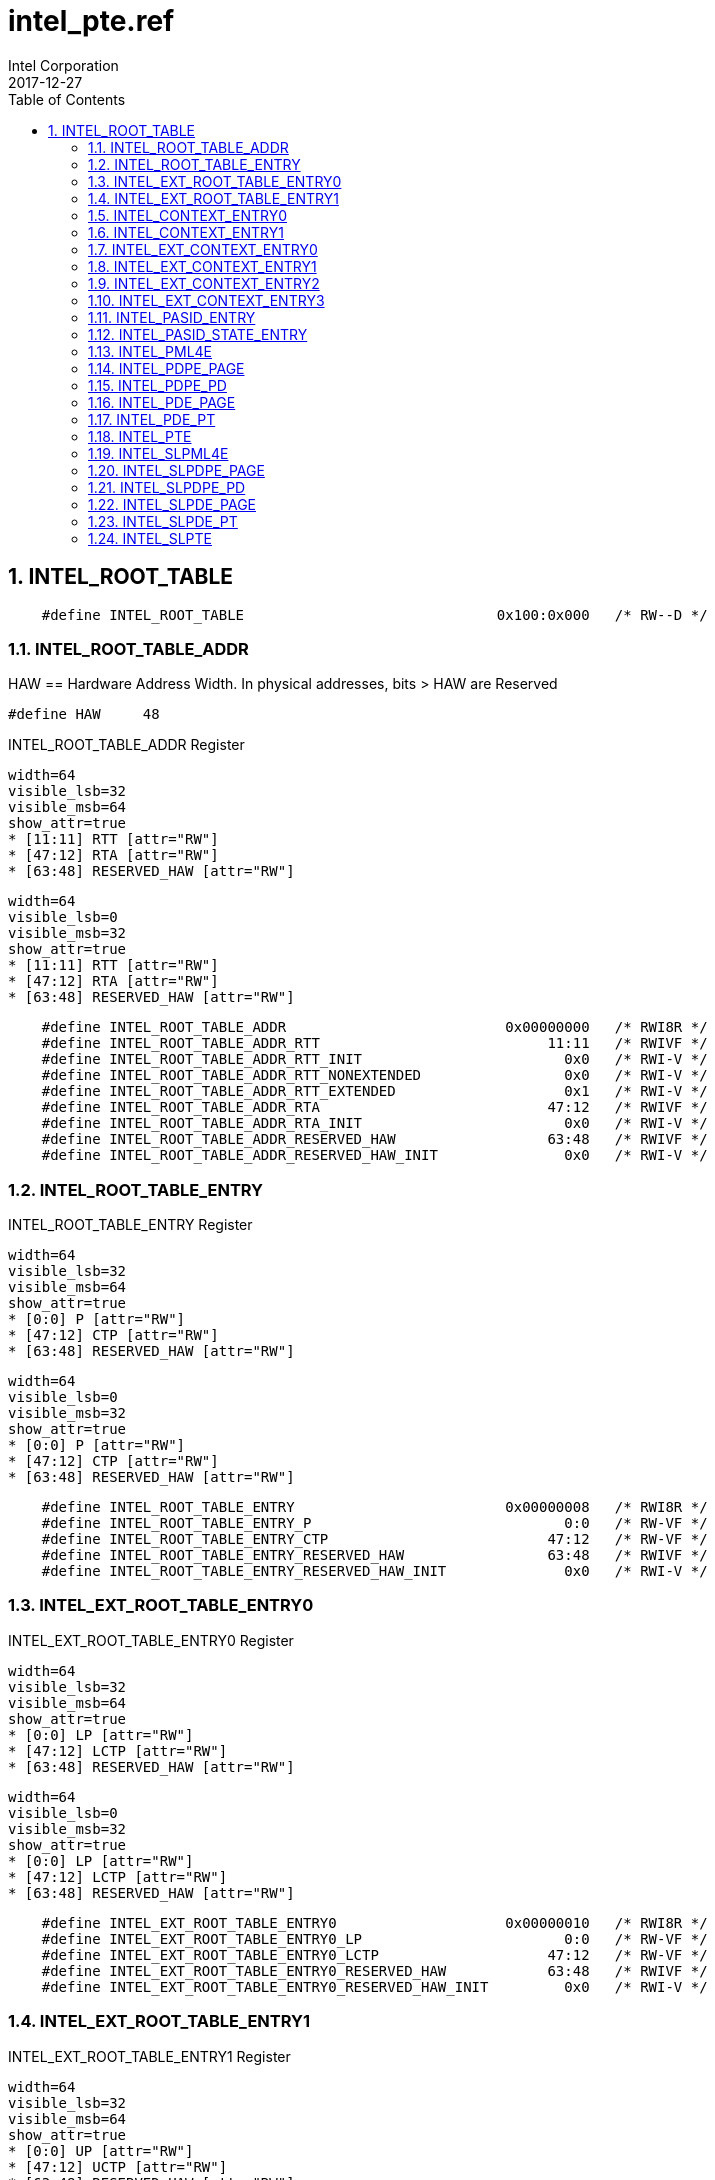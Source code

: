 = intel_pte.ref
Intel Corporation
2017-12-27
:numbered:
:sectnumlevels: 9
:toc:
:ref_file:
:dump_asciidoc: intel.adoc
:insert_ref_list!:

// asciidoc begin_chunk

== INTEL_ROOT_TABLE




[source,options="nowrap"]
    #define INTEL_ROOT_TABLE                              0x100:0x000   /* RW--D */

=== INTEL_ROOT_TABLE_ADDR




HAW == Hardware Address Width.  In physical addresses, bits > HAW are Reserved

    #define HAW     48




[[INTEL_ROOT_TABLE_ADDR]]
.INTEL_ROOT_TABLE_ADDR Register
[register]
----
width=64
visible_lsb=32
visible_msb=64
show_attr=true
* [11:11] RTT [attr="RW"]
* [47:12] RTA [attr="RW"]
* [63:48] RESERVED_HAW [attr="RW"]
----


[register]
----
width=64
visible_lsb=0
visible_msb=32
show_attr=true
* [11:11] RTT [attr="RW"]
* [47:12] RTA [attr="RW"]
* [63:48] RESERVED_HAW [attr="RW"]
----

[source,options="nowrap"]
    #define INTEL_ROOT_TABLE_ADDR                          0x00000000   /* RWI8R */
    #define INTEL_ROOT_TABLE_ADDR_RTT                           11:11   /* RWIVF */
    #define INTEL_ROOT_TABLE_ADDR_RTT_INIT                        0x0   /* RWI-V */
    #define INTEL_ROOT_TABLE_ADDR_RTT_NONEXTENDED                 0x0   /* RWI-V */
    #define INTEL_ROOT_TABLE_ADDR_RTT_EXTENDED                    0x1   /* RWI-V */
    #define INTEL_ROOT_TABLE_ADDR_RTA                           47:12   /* RWIVF */
    #define INTEL_ROOT_TABLE_ADDR_RTA_INIT                        0x0   /* RWI-V */
    #define INTEL_ROOT_TABLE_ADDR_RESERVED_HAW                  63:48   /* RWIVF */
    #define INTEL_ROOT_TABLE_ADDR_RESERVED_HAW_INIT               0x0   /* RWI-V */

=== INTEL_ROOT_TABLE_ENTRY






[[INTEL_ROOT_TABLE_ENTRY]]
.INTEL_ROOT_TABLE_ENTRY Register
[register]
----
width=64
visible_lsb=32
visible_msb=64
show_attr=true
* [0:0] P [attr="RW"]
* [47:12] CTP [attr="RW"]
* [63:48] RESERVED_HAW [attr="RW"]
----


[register]
----
width=64
visible_lsb=0
visible_msb=32
show_attr=true
* [0:0] P [attr="RW"]
* [47:12] CTP [attr="RW"]
* [63:48] RESERVED_HAW [attr="RW"]
----

[source,options="nowrap"]
    #define INTEL_ROOT_TABLE_ENTRY                         0x00000008   /* RWI8R */
    #define INTEL_ROOT_TABLE_ENTRY_P                              0:0   /* RW-VF */
    #define INTEL_ROOT_TABLE_ENTRY_CTP                          47:12   /* RW-VF */
    #define INTEL_ROOT_TABLE_ENTRY_RESERVED_HAW                 63:48   /* RWIVF */
    #define INTEL_ROOT_TABLE_ENTRY_RESERVED_HAW_INIT              0x0   /* RWI-V */

=== INTEL_EXT_ROOT_TABLE_ENTRY0





[[INTEL_EXT_ROOT_TABLE_ENTRY0]]
.INTEL_EXT_ROOT_TABLE_ENTRY0 Register
[register]
----
width=64
visible_lsb=32
visible_msb=64
show_attr=true
* [0:0] LP [attr="RW"]
* [47:12] LCTP [attr="RW"]
* [63:48] RESERVED_HAW [attr="RW"]
----


[register]
----
width=64
visible_lsb=0
visible_msb=32
show_attr=true
* [0:0] LP [attr="RW"]
* [47:12] LCTP [attr="RW"]
* [63:48] RESERVED_HAW [attr="RW"]
----

[source,options="nowrap"]
    #define INTEL_EXT_ROOT_TABLE_ENTRY0                    0x00000010   /* RWI8R */
    #define INTEL_EXT_ROOT_TABLE_ENTRY0_LP                        0:0   /* RW-VF */
    #define INTEL_EXT_ROOT_TABLE_ENTRY0_LCTP                    47:12   /* RW-VF */
    #define INTEL_EXT_ROOT_TABLE_ENTRY0_RESERVED_HAW            63:48   /* RWIVF */
    #define INTEL_EXT_ROOT_TABLE_ENTRY0_RESERVED_HAW_INIT         0x0   /* RWI-V */

=== INTEL_EXT_ROOT_TABLE_ENTRY1





[[INTEL_EXT_ROOT_TABLE_ENTRY1]]
.INTEL_EXT_ROOT_TABLE_ENTRY1 Register
[register]
----
width=64
visible_lsb=32
visible_msb=64
show_attr=true
* [0:0] UP [attr="RW"]
* [47:12] UCTP [attr="RW"]
* [63:48] RESERVED_HAW [attr="RW"]
----


[register]
----
width=64
visible_lsb=0
visible_msb=32
show_attr=true
* [0:0] UP [attr="RW"]
* [47:12] UCTP [attr="RW"]
* [63:48] RESERVED_HAW [attr="RW"]
----

[source,options="nowrap"]
    #define INTEL_EXT_ROOT_TABLE_ENTRY1                    0x00000018   /* RWI8R */
    #define INTEL_EXT_ROOT_TABLE_ENTRY1_UP                        0:0   /* RW-VF */
    #define INTEL_EXT_ROOT_TABLE_ENTRY1_UCTP                    47:12   /* RW-VF */
    #define INTEL_EXT_ROOT_TABLE_ENTRY1_RESERVED_HAW            63:48   /* RWIVF */
    #define INTEL_EXT_ROOT_TABLE_ENTRY1_RESERVED_HAW_INIT         0x0   /* RWI-V */

=== INTEL_CONTEXT_ENTRY0





[[INTEL_CONTEXT_ENTRY0]]
.INTEL_CONTEXT_ENTRY0 Register
[register]
----
width=64
visible_lsb=32
visible_msb=64
show_attr=true
* [0:0] P [attr="RW"]
* [1:1] FPD [attr="RW"]
* [3:2] T [attr="RW"]
* [47:12] LPTPTR [attr="RW"]
* [63:48] RESERVED_HAW [attr="RW"]
----


[register]
----
width=64
visible_lsb=0
visible_msb=32
show_attr=true
* [0:0] P [attr="RW"]
* [1:1] FPD [attr="RW"]
* [3:2] T [attr="RW"]
* [47:12] LPTPTR [attr="RW"]
* [63:48] RESERVED_HAW [attr="RW"]
----

[source,options="nowrap"]
    #define INTEL_CONTEXT_ENTRY0                           0x00000020   /* RWI8R */
    #define INTEL_CONTEXT_ENTRY0_P                                0:0   /* RW-VF */
    #define INTEL_CONTEXT_ENTRY0_FPD                              1:1   /* RW-VF */
    #define INTEL_CONTEXT_ENTRY0_T                                3:2   /* RW-VF */
    #define INTEL_CONTEXT_ENTRY0_LPTPTR                         47:12   /* RW-VF */
    #define INTEL_CONTEXT_ENTRY0_RESERVED_HAW                   63:48   /* RWIVF */
    #define INTEL_CONTEXT_ENTRY0_RESERVED_HAW_INIT                0x0   /* RWI-V */

=== INTEL_CONTEXT_ENTRY1





[[INTEL_CONTEXT_ENTRY1]]
.INTEL_CONTEXT_ENTRY1 Register
[register]
----
width=64
visible_lsb=32
visible_msb=64
show_attr=true
* [2:0] AW [attr="RW"]
* [6:3] IGN [attr="RW"]
* [23:8] DID [attr="RW"]
----


[register]
----
width=64
visible_lsb=0
visible_msb=32
show_attr=true
* [2:0] AW [attr="RW"]
* [6:3] IGN [attr="RW"]
* [23:8] DID [attr="RW"]
----

[source,options="nowrap"]
    #define INTEL_CONTEXT_ENTRY1                           0x00000028   /* RWI8R */
    #define INTEL_CONTEXT_ENTRY1_AW                               2:0   /* RW-VF */
    #define INTEL_CONTEXT_ENTRY1_IGN                              6:3   /* RW-VF */
    #define INTEL_CONTEXT_ENTRY1_DID                             23:8   /* RW-VF */

=== INTEL_EXT_CONTEXT_ENTRY0





[[INTEL_EXT_CONTEXT_ENTRY0]]
.INTEL_EXT_CONTEXT_ENTRY0 Register
[register]
----
width=64
visible_lsb=32
visible_msb=64
show_attr=true
* [0:0] P [attr="RW"]
* [1:1] FPD [attr="RW"]
* [4:2] T [attr="RW"]
* [7:5] EMT [attr="RW"]
* [8:8] DINVE [attr="RW"]
* [9:9] PRE [attr="RW"]
* [10:10] NESTE [attr="RW"]
* [11:11] PASIDE [attr="RW"]
* [47:12] SLPTPTR [attr="RW"]
* [63:48] RESERVED_HAW [attr="RW"]
----


[register]
----
width=64
visible_lsb=0
visible_msb=32
show_attr=true
* [0:0] P [attr="RW"]
* [1:1] FPD [attr="RW"]
* [4:2] T [attr="RW"]
* [7:5] EMT [attr="RW"]
* [8:8] DINVE [attr="RW"]
* [9:9] PRE [attr="RW"]
* [10:10] NESTE [attr="RW"]
* [11:11] PASIDE [attr="RW"]
* [47:12] SLPTPTR [attr="RW"]
* [63:48] RESERVED_HAW [attr="RW"]
----

[source,options="nowrap"]
    #define INTEL_EXT_CONTEXT_ENTRY0                       0x00000010   /* RWI8R */
    #define INTEL_EXT_CONTEXT_ENTRY0_P                            0:0   /* RW-VF */
    #define INTEL_EXT_CONTEXT_ENTRY0_FPD                          1:1   /* RW-VF */
    #define INTEL_EXT_CONTEXT_ENTRY0_T                            4:2   /* RW-VF */
    #define INTEL_EXT_CONTEXT_ENTRY0_EMT                          7:5   /* RW-VF */
    #define INTEL_EXT_CONTEXT_ENTRY0_DINVE                        8:8   /* RW-VF */
    #define INTEL_EXT_CONTEXT_ENTRY0_PRE                          9:9   /* RW-VF */
    #define INTEL_EXT_CONTEXT_ENTRY0_NESTE                      10:10   /* RW-VF */
    #define INTEL_EXT_CONTEXT_ENTRY0_PASIDE                     11:11   /* RW-VF */
    #define INTEL_EXT_CONTEXT_ENTRY0_SLPTPTR                    47:12   /* RW-VF */
    #define INTEL_EXT_CONTEXT_ENTRY0_RESERVED_HAW               63:48   /* RWIVF */
    #define INTEL_EXT_CONTEXT_ENTRY0_RESERVED_HAW_INIT            0x0   /* RWI-V */

=== INTEL_EXT_CONTEXT_ENTRY1





[[INTEL_EXT_CONTEXT_ENTRY1]]
.INTEL_EXT_CONTEXT_ENTRY1 Register
[register]
----
width=64
visible_lsb=32
visible_msb=64
show_attr=true
* [2:0] AW [attr="RW"]
* [3:3] PGE [attr="RW"]
* [4:4] NXE [attr="RW"]
* [5:5] WPE [attr="RW"]
* [6:6] CD [attr="RW"]
* [7:7] EMTE [attr="RW"]
* [23:8] DID [attr="RW"]
* [24:24] PSMEP [attr="RW"]
* [25:25] SRE [attr="RW"]
* [26:26] ERE [attr="RW"]
* [27:27] SLEE [attr="RW"]
* [34:32] PA0 [attr="RW"]
* [38:36] PA1 [attr="RW"]
* [42:40] PA2 [attr="RW"]
* [46:44] PA3 [attr="RW"]
* [50:48] PA4 [attr="RW"]
* [54:52] PA5 [attr="RW"]
* [58:56] PA6 [attr="RW"]
* [62:60] PA7 [attr="RW"]
----


[register]
----
width=64
visible_lsb=0
visible_msb=32
show_attr=true
* [2:0] AW [attr="RW"]
* [3:3] PGE [attr="RW"]
* [4:4] NXE [attr="RW"]
* [5:5] WPE [attr="RW"]
* [6:6] CD [attr="RW"]
* [7:7] EMTE [attr="RW"]
* [23:8] DID [attr="RW"]
* [24:24] PSMEP [attr="RW"]
* [25:25] SRE [attr="RW"]
* [26:26] ERE [attr="RW"]
* [27:27] SLEE [attr="RW"]
* [34:32] PA0 [attr="RW"]
* [38:36] PA1 [attr="RW"]
* [42:40] PA2 [attr="RW"]
* [46:44] PA3 [attr="RW"]
* [50:48] PA4 [attr="RW"]
* [54:52] PA5 [attr="RW"]
* [58:56] PA6 [attr="RW"]
* [62:60] PA7 [attr="RW"]
----

[source,options="nowrap"]
    #define INTEL_EXT_CONTEXT_ENTRY1                       0x00000018   /* RWI8R */
    #define INTEL_EXT_CONTEXT_ENTRY1_AW                           2:0   /* RW-VF */
    #define INTEL_EXT_CONTEXT_ENTRY1_PGE                          3:3   /* RW-VF */
    #define INTEL_EXT_CONTEXT_ENTRY1_NXE                          4:4   /* RW-VF */
    #define INTEL_EXT_CONTEXT_ENTRY1_WPE                          5:5   /* RW-VF */
    #define INTEL_EXT_CONTEXT_ENTRY1_CD                           6:6   /* RW-VF */
    #define INTEL_EXT_CONTEXT_ENTRY1_EMTE                         7:7   /* RW-VF */
    #define INTEL_EXT_CONTEXT_ENTRY1_DID                         23:8   /* RW-VF */
    #define INTEL_EXT_CONTEXT_ENTRY1_PSMEP                      24:24   /* RW-VF */
    #define INTEL_EXT_CONTEXT_ENTRY1_SRE                        25:25   /* RW-VF */
    #define INTEL_EXT_CONTEXT_ENTRY1_ERE                        26:26   /* RW-VF */
    #define INTEL_EXT_CONTEXT_ENTRY1_SLEE                       27:27   /* RW-VF */
    #define INTEL_EXT_CONTEXT_ENTRY1_PA0                        34:32   /* RW-VF */
    #define INTEL_EXT_CONTEXT_ENTRY1_PA1                        38:36   /* RW-VF */
    #define INTEL_EXT_CONTEXT_ENTRY1_PA2                        42:40   /* RW-VF */
    #define INTEL_EXT_CONTEXT_ENTRY1_PA3                        46:44   /* RW-VF */
    #define INTEL_EXT_CONTEXT_ENTRY1_PA4                        50:48   /* RW-VF */
    #define INTEL_EXT_CONTEXT_ENTRY1_PA5                        54:52   /* RW-VF */
    #define INTEL_EXT_CONTEXT_ENTRY1_PA6                        58:56   /* RW-VF */
    #define INTEL_EXT_CONTEXT_ENTRY1_PA7                        62:60   /* RW-VF */

=== INTEL_EXT_CONTEXT_ENTRY2





[[INTEL_EXT_CONTEXT_ENTRY2]]
.INTEL_EXT_CONTEXT_ENTRY2 Register
[register]
----
width=64
visible_lsb=32
visible_msb=64
show_attr=true
* [3:0] PTS [attr="RW"]
* [63:12] PASIDPTR [attr="RW"]
----


[register]
----
width=64
visible_lsb=0
visible_msb=32
show_attr=true
* [3:0] PTS [attr="RW"]
* [63:12] PASIDPTR [attr="RW"]
----

[source,options="nowrap"]
    #define INTEL_EXT_CONTEXT_ENTRY2                       0x00000020   /* RWI8R */
    #define INTEL_EXT_CONTEXT_ENTRY2_PTS                          3:0   /* RW-VF */
    #define INTEL_EXT_CONTEXT_ENTRY2_PASIDPTR                   63:12   /* RW-VF */

=== INTEL_EXT_CONTEXT_ENTRY3





[[INTEL_EXT_CONTEXT_ENTRY3]]
.INTEL_EXT_CONTEXT_ENTRY3 Register
[register]
----
width=64
visible_lsb=32
visible_msb=64
show_attr=true
* [63:12] PASIDSTPTR [attr="RW"]
----


[register]
----
width=64
visible_lsb=0
visible_msb=32
show_attr=true
* [63:12] PASIDSTPTR [attr="RW"]
----

[source,options="nowrap"]
    #define INTEL_EXT_CONTEXT_ENTRY3                       0x00000028   /* RWI8R */
    #define INTEL_EXT_CONTEXT_ENTRY3_PASIDSTPTR                 63:12   /* RW-VF */

=== INTEL_PASID_ENTRY





[[INTEL_PASID_ENTRY]]
.INTEL_PASID_ENTRY Register
[register]
----
width=64
visible_lsb=32
visible_msb=64
show_attr=true
* [0:0] P [attr="RW"]
* [4:4] PWT [attr="RW"]
* [5:5] PCD [attr="RW"]
* [10:10] EAFE [attr="RW"]
* [63:12] FLPTPTR [attr="RW"]
----


[register]
----
width=64
visible_lsb=0
visible_msb=32
show_attr=true
* [0:0] P [attr="RW"]
* [4:4] PWT [attr="RW"]
* [5:5] PCD [attr="RW"]
* [10:10] EAFE [attr="RW"]
* [63:12] FLPTPTR [attr="RW"]
----

[source,options="nowrap"]
    #define INTEL_PASID_ENTRY                              0x00000030   /* RWI8R */
    #define INTEL_PASID_ENTRY_P                                   0:0   /* RW-VF */
    #define INTEL_PASID_ENTRY_PWT                                 4:4   /* RW-VF */
    #define INTEL_PASID_ENTRY_PCD                                 5:5   /* RW-VF */
    #define INTEL_PASID_ENTRY_EAFE                              10:10   /* RW-VF */
    #define INTEL_PASID_ENTRY_FLPTPTR                           63:12   /* RW-VF */

=== INTEL_PASID_STATE_ENTRY





[[INTEL_PASID_STATE_ENTRY]]
.INTEL_PASID_STATE_ENTRY Register
[register]
----
width=64
visible_lsb=32
visible_msb=64
show_attr=true
* [47:32] AREFCNT [attr="RW"]
* [63:63] DINV [attr="RW"]
----


[register]
----
width=64
visible_lsb=0
visible_msb=32
show_attr=true
* [47:32] AREFCNT [attr="RW"]
* [63:63] DINV [attr="RW"]
----

[source,options="nowrap"]
    #define INTEL_PASID_STATE_ENTRY                         0x00000038  /* RWI8R */
    #define INTEL_PASID_STATE_ENTRY_AREFCNT                      47:32  /* RW-VF */
    #define INTEL_PASID_STATE_ENTRY_DINV                         63:63  /* RW-VF */

=== INTEL_PML4E





[[INTEL_PML4E]]
.INTEL_PML4E Register
[register]
----
width=64
visible_lsb=32
visible_msb=64
show_attr=true
* [0:0] MUST_BE_ONE [attr="RW"]
* [1:1] RW [attr="RW"]
* [2:2] US [attr="RW"]
* [3:3] PWT [attr="RW"]
* [4:4] PCD [attr="RW"]
* [5:5] A [attr="RW"]
* [6:6] IGNORED6 [attr="RW"]
* [9:8] IGNORED9_8 [attr="RW"]
* [10:10] EA [attr="RW"]
* [11:11] IGNORED11 [attr="RW"]
* [47:12] PDPPTR [attr="RW"]
* [51:48] RESERVED_HAW [attr="RW"]
* [62:52] IGNORED62_52 [attr="RW"]
* [63:63] XD [attr="RW"]
----


[register]
----
width=64
visible_lsb=0
visible_msb=32
show_attr=true
* [0:0] MUST_BE_ONE [attr="RW"]
* [1:1] RW [attr="RW"]
* [2:2] US [attr="RW"]
* [3:3] PWT [attr="RW"]
* [4:4] PCD [attr="RW"]
* [5:5] A [attr="RW"]
* [6:6] IGNORED6 [attr="RW"]
* [9:8] IGNORED9_8 [attr="RW"]
* [10:10] EA [attr="RW"]
* [11:11] IGNORED11 [attr="RW"]
* [47:12] PDPPTR [attr="RW"]
* [51:48] RESERVED_HAW [attr="RW"]
* [62:52] IGNORED62_52 [attr="RW"]
* [63:63] XD [attr="RW"]
----

[source,options="nowrap"]
    #define INTEL_PML4E                                     0x00000040  /* RWI8R */
    #define INTEL_PML4E_MUST_BE_ONE                                0:0  /* RWIVF */
    #define INTEL_PML4E_MUST_BE_ONE_INIT                           0x1  /* RWI-V */
    #define INTEL_PML4E_RW                                         1:1  /* RW-VF */
    #define INTEL_PML4E_US                                         2:2  /* RW-VF */
    #define INTEL_PML4E_PWT                                        3:3  /* RW-VF */
    #define INTEL_PML4E_PCD                                        4:4  /* RW-VF */
    #define INTEL_PML4E_A                                          5:5  /* RW-VF */
    #define INTEL_PML4E_IGNORED6                                   6:6  /* RW-VF */
    #define INTEL_PML4E_IGNORED9_8                                 9:8  /* RW-VF */
    #define INTEL_PML4E_EA                                       10:10  /* RW-VF */
    #define INTEL_PML4E_IGNORED11                                11:11  /* RW-VF */
    #define INTEL_PML4E_PDPPTR                                   47:12  /* RW-VF */
    #define INTEL_PML4E_RESERVED_HAW                             51:48  /* RWIVF */
    #define INTEL_PML4E_RESERVED_HAW_INIT                          0x0  /* RWI-V */
    #define INTEL_PML4E_IGNORED62_52                             62:52  /* RW-VF */
    #define INTEL_PML4E_XD                                       63:63  /* RW-VF */

=== INTEL_PDPE_PAGE





[[INTEL_PDPE_PAGE]]
.INTEL_PDPE_PAGE Register
[register]
----
width=64
visible_lsb=32
visible_msb=64
show_attr=true
* [0:0] MUST_BE_ONE [attr="RW"]
* [1:1] RW [attr="RW"]
* [2:2] US [attr="RW"]
* [3:3] PWT [attr="RW"]
* [4:4] PCD [attr="RW"]
* [5:5] A [attr="RW"]
* [6:6] D [attr="RW"]
* [7:7] MUST_BE_ONE [attr="RW"]
* [8:8] G [attr="RW"]
* [9:9] IGNORED9 [attr="RW"]
* [10:10] EA [attr="RW"]
* [11:11] IGNORED11 [attr="RW"]
* [12:12] PAT [attr="RW"]
* [47:30] FRAME_1G [attr="RW"]
* [51:48] RESERVED_HAW [attr="RW"]
* [62:52] IGNORED62_52 [attr="RW"]
* [63:63] XD [attr="RW"]
----


[register]
----
width=64
visible_lsb=0
visible_msb=32
show_attr=true
* [0:0] MUST_BE_ONE [attr="RW"]
* [1:1] RW [attr="RW"]
* [2:2] US [attr="RW"]
* [3:3] PWT [attr="RW"]
* [4:4] PCD [attr="RW"]
* [5:5] A [attr="RW"]
* [6:6] D [attr="RW"]
* [7:7] MUST_BE_ONE [attr="RW"]
* [8:8] G [attr="RW"]
* [9:9] IGNORED9 [attr="RW"]
* [10:10] EA [attr="RW"]
* [11:11] IGNORED11 [attr="RW"]
* [12:12] PAT [attr="RW"]
* [47:30] FRAME_1G [attr="RW"]
* [51:48] RESERVED_HAW [attr="RW"]
* [62:52] IGNORED62_52 [attr="RW"]
* [63:63] XD [attr="RW"]
----

[source,options="nowrap"]
    #define INTEL_PDPE_PAGE                                 0x00000048  /* RWI8R */
    #define INTEL_PDPE_PAGE_MUST_BE_ONE                            0:0  /* RWIVF */
    #define INTEL_PDPE_PAGE_MUST_BE_ONE_INIT                       0x1  /* RWI-V */
    #define INTEL_PDPE_PAGE_RW                                     1:1  /* RW-VF */
    #define INTEL_PDPE_PAGE_US                                     2:2  /* RW-VF */
    #define INTEL_PDPE_PAGE_PWT                                    3:3  /* RW-VF */
    #define INTEL_PDPE_PAGE_PCD                                    4:4  /* RW-VF */
    #define INTEL_PDPE_PAGE_A                                      5:5  /* RW-VF */
    #define INTEL_PDPE_PAGE_D                                      6:6  /* RW-VF */
    #define INTEL_PDPE_PAGE_MUST_BE_ONE                            7:7  /* RWIVF */
    #define INTEL_PDPE_PAGE_MUST_BE_ONE_INIT                       0x1  /* RWI-V */
    #define INTEL_PDPE_PAGE_G                                      8:8  /* RW-VF */
    #define INTEL_PDPE_PAGE_IGNORED9                               9:9  /* RW-VF */
    #define INTEL_PDPE_PAGE_EA                                   10:10  /* RW-VF */
    #define INTEL_PDPE_PAGE_IGNORED11                            11:11  /* RW-VF */
    #define INTEL_PDPE_PAGE_PAT                                  12:12  /* RW-VF */
    #define INTEL_PDPE_PAGE_FRAME_1G                             47:30  /* RW-VF */
    #define INTEL_PDPE_PAGE_RESERVED_HAW                         51:48  /* RWIVF */
    #define INTEL_PDPE_PAGE_RESERVED_HAW_INIT                      0x0  /* RWI-V */
    #define INTEL_PDPE_PAGE_IGNORED62_52                         62:52  /* RW-VF */
    #define INTEL_PDPE_PAGE_XD                                   63:63  /* RW-VF */

=== INTEL_PDPE_PD





[[INTEL_PDPE_PD]]
.INTEL_PDPE_PD Register
[register]
----
width=64
visible_lsb=32
visible_msb=64
show_attr=true
* [0:0] MUST_BE_ONE [attr="RW"]
* [1:1] RW [attr="RW"]
* [2:2] US [attr="RW"]
* [3:3] PWT [attr="RW"]
* [4:4] PCD [attr="RW"]
* [5:5] A [attr="RW"]
* [6:6] IGNORED6 [attr="RW"]
* [7:7] MUST_BE_ZERO [attr="RW"]
* [9:8] IGNORED9_8 [attr="RW"]
* [10:10] EA [attr="RW"]
* [11:11] IGNORED11 [attr="RW"]
* [47:12] PAGE_DIRECTORY [attr="RW"]
* [51:48] RESERVED_HAW [attr="RW"]
* [62:52] IGNORED62_52 [attr="RW"]
* [63:63] XD [attr="RW"]
----


[register]
----
width=64
visible_lsb=0
visible_msb=32
show_attr=true
* [0:0] MUST_BE_ONE [attr="RW"]
* [1:1] RW [attr="RW"]
* [2:2] US [attr="RW"]
* [3:3] PWT [attr="RW"]
* [4:4] PCD [attr="RW"]
* [5:5] A [attr="RW"]
* [6:6] IGNORED6 [attr="RW"]
* [7:7] MUST_BE_ZERO [attr="RW"]
* [9:8] IGNORED9_8 [attr="RW"]
* [10:10] EA [attr="RW"]
* [11:11] IGNORED11 [attr="RW"]
* [47:12] PAGE_DIRECTORY [attr="RW"]
* [51:48] RESERVED_HAW [attr="RW"]
* [62:52] IGNORED62_52 [attr="RW"]
* [63:63] XD [attr="RW"]
----

[source,options="nowrap"]
    #define INTEL_PDPE_PD                                   0x00000050  /* RWI8R */
    #define INTEL_PDPE_PD_MUST_BE_ONE                              0:0  /* RWIVF */
    #define INTEL_PDPE_PD_MUST_BE_ONE_INIT                         0x1  /* RWI-V */
    #define INTEL_PDPE_PD_RW                                       1:1  /* RW-VF */
    #define INTEL_PDPE_PD_US                                       2:2  /* RW-VF */
    #define INTEL_PDPE_PD_PWT                                      3:3  /* RW-VF */
    #define INTEL_PDPE_PD_PCD                                      4:4  /* RW-VF */
    #define INTEL_PDPE_PD_A                                        5:5  /* RW-VF */
    #define INTEL_PDPE_PD_IGNORED6                                 6:6  /* RW-VF */
    #define INTEL_PDPE_PD_MUST_BE_ZERO                             7:7  /* RWIVF */
    #define INTEL_PDPE_PD_MUST_BE_ZERO_INIT                        0x0  /* RWI-V */
    #define INTEL_PDPE_PD_IGNORED9_8                               9:8  /* RW-VF */
    #define INTEL_PDPE_PD_EA                                     10:10  /* RW-VF */
    #define INTEL_PDPE_PD_IGNORED11                              11:11  /* RW-VF */
    #define INTEL_PDPE_PD_PAGE_DIRECTORY                         47:12  /* RW-VF */
    #define INTEL_PDPE_PD_RESERVED_HAW                           51:48  /* RWIVF */
    #define INTEL_PDPE_PD_RESERVED_HAW_INIT                        0x0  /* RWI-V */
    #define INTEL_PDPE_PD_IGNORED62_52                           62:52  /* RW-VF */
    #define INTEL_PDPE_PD_XD                                     63:63  /* RW-VF */

=== INTEL_PDE_PAGE





[[INTEL_PDE_PAGE]]
.INTEL_PDE_PAGE Register
[register]
----
width=64
visible_lsb=32
visible_msb=64
show_attr=true
* [0:0] MUST_BE_ONE [attr="RW"]
* [1:1] RW [attr="RW"]
* [2:2] US [attr="RW"]
* [3:3] PWT [attr="RW"]
* [4:4] PCD [attr="RW"]
* [5:5] A [attr="RW"]
* [6:6] IGNORED6 [attr="RW"]
* [7:7] MUST_BE_ZERO [attr="RW"]
* [9:8] IGNORED9_8 [attr="RW"]
* [10:10] EA [attr="RW"]
* [11:11] IGNORED11 [attr="RW"]
* [12:12] PAT [attr="RW"]
* [47:20] FRAME_2M [attr="RW"]
* [51:48] RESERVED_HAW [attr="RW"]
* [62:52] IGNORED62_52 [attr="RW"]
* [63:63] XD [attr="RW"]
----


[register]
----
width=64
visible_lsb=0
visible_msb=32
show_attr=true
* [0:0] MUST_BE_ONE [attr="RW"]
* [1:1] RW [attr="RW"]
* [2:2] US [attr="RW"]
* [3:3] PWT [attr="RW"]
* [4:4] PCD [attr="RW"]
* [5:5] A [attr="RW"]
* [6:6] IGNORED6 [attr="RW"]
* [7:7] MUST_BE_ZERO [attr="RW"]
* [9:8] IGNORED9_8 [attr="RW"]
* [10:10] EA [attr="RW"]
* [11:11] IGNORED11 [attr="RW"]
* [12:12] PAT [attr="RW"]
* [47:20] FRAME_2M [attr="RW"]
* [51:48] RESERVED_HAW [attr="RW"]
* [62:52] IGNORED62_52 [attr="RW"]
* [63:63] XD [attr="RW"]
----

[source,options="nowrap"]
    #define INTEL_PDE_PAGE                                  0x00000048  /* RWI8R */
    #define INTEL_PDE_PAGE_MUST_BE_ONE                             0:0  /* RWIVF */
    #define INTEL_PDE_PAGE_MUST_BE_ONE_INIT                        0x1  /* RWI-V */
    #define INTEL_PDE_PAGE_RW                                      1:1  /* RW-VF */
    #define INTEL_PDE_PAGE_US                                      2:2  /* RW-VF */
    #define INTEL_PDE_PAGE_PWT                                     3:3  /* RW-VF */
    #define INTEL_PDE_PAGE_PCD                                     4:4  /* RW-VF */
    #define INTEL_PDE_PAGE_A                                       5:5  /* RW-VF */
    #define INTEL_PDE_PAGE_IGNORED6                                6:6  /* RW-VF */
    #define INTEL_PDE_PAGE_MUST_BE_ZERO                            7:7  /* RWIVF */
    #define INTEL_PDE_PAGE_MUST_BE_ZERO_INIT                       0x0  /* RWI-V */
    #define INTEL_PDE_PAGE_IGNORED9_8                              9:8  /* RW-VF */
    #define INTEL_PDE_PAGE_EA                                    10:10  /* RW-VF */
    #define INTEL_PDE_PAGE_IGNORED11                             11:11  /* RW-VF */
    #define INTEL_PDE_PAGE_PAT                                   12:12  /* RW-VF */
    #define INTEL_PDE_PAGE_FRAME_2M                              47:20  /* RW-VF */
    #define INTEL_PDE_PAGE_RESERVED_HAW                          51:48  /* RWIVF */
    #define INTEL_PDE_PAGE_RESERVED_HAW_INIT                       0x0  /* RWI-V */
    #define INTEL_PDE_PAGE_IGNORED62_52                          62:52  /* RW-VF */
    #define INTEL_PDE_PAGE_XD                                    63:63  /* RW-VF */

=== INTEL_PDE_PT





[[INTEL_PDE_PT]]
.INTEL_PDE_PT Register
[register]
----
width=64
visible_lsb=32
visible_msb=64
show_attr=true
* [0:0] MUST_BE_ONE [attr="RW"]
* [1:1] RW [attr="RW"]
* [2:2] US [attr="RW"]
* [3:3] PWT [attr="RW"]
* [4:4] PCD [attr="RW"]
* [5:5] A [attr="RW"]
* [6:6] IGNORED6 [attr="RW"]
* [7:7] MUST_BE_ZERO [attr="RW"]
* [9:8] IGNORED9_8 [attr="RW"]
* [10:10] EA [attr="RW"]
* [11:11] IGNORED11 [attr="RW"]
* [47:12] PAGE_TABLE [attr="RW"]
* [51:48] RESERVED_HAW [attr="RW"]
* [62:52] IGNORED62_52 [attr="RW"]
* [63:63] XD [attr="RW"]
----


[register]
----
width=64
visible_lsb=0
visible_msb=32
show_attr=true
* [0:0] MUST_BE_ONE [attr="RW"]
* [1:1] RW [attr="RW"]
* [2:2] US [attr="RW"]
* [3:3] PWT [attr="RW"]
* [4:4] PCD [attr="RW"]
* [5:5] A [attr="RW"]
* [6:6] IGNORED6 [attr="RW"]
* [7:7] MUST_BE_ZERO [attr="RW"]
* [9:8] IGNORED9_8 [attr="RW"]
* [10:10] EA [attr="RW"]
* [11:11] IGNORED11 [attr="RW"]
* [47:12] PAGE_TABLE [attr="RW"]
* [51:48] RESERVED_HAW [attr="RW"]
* [62:52] IGNORED62_52 [attr="RW"]
* [63:63] XD [attr="RW"]
----

[source,options="nowrap"]
    #define INTEL_PDE_PT                                   0x00000050   /* RWI8R */
    #define INTEL_PDE_PT_MUST_BE_ONE                              0:0   /* RWIVF */
    #define INTEL_PDE_PT_MUST_BE_ONE_INIT                         0x1   /* RWI-V */
    #define INTEL_PDE_PT_RW                                       1:1   /* RW-VF */
    #define INTEL_PDE_PT_US                                       2:2   /* RW-VF */
    #define INTEL_PDE_PT_PWT                                      3:3   /* RW-VF */
    #define INTEL_PDE_PT_PCD                                      4:4   /* RW-VF */
    #define INTEL_PDE_PT_A                                        5:5   /* RW-VF */
    #define INTEL_PDE_PT_IGNORED6                                 6:6   /* RW-VF */
    #define INTEL_PDE_PT_MUST_BE_ZERO                             7:7   /* RWIVF */
    #define INTEL_PDE_PT_MUST_BE_ZERO_INIT                        0x0   /* RWI-V */
    #define INTEL_PDE_PT_IGNORED9_8                               9:8   /* RW-VF */
    #define INTEL_PDE_PT_EA                                     10:10   /* RW-VF */
    #define INTEL_PDE_PT_IGNORED11                              11:11   /* RW-VF */
    #define INTEL_PDE_PT_PAGE_TABLE                             47:12   /* RW-VF */
    #define INTEL_PDE_PT_RESERVED_HAW                           51:48   /* RWIVF */
    #define INTEL_PDE_PT_RESERVED_HAW_INIT                        0x0   /* RWI-V */
    #define INTEL_PDE_PT_IGNORED62_52                           62:52   /* RW-VF */
    #define INTEL_PDE_PT_XD                                     63:63   /* RW-VF */

=== INTEL_PTE





[[INTEL_PTE]]
.INTEL_PTE Register
[register]
----
width=64
visible_lsb=32
visible_msb=64
show_attr=true
* [0:0] MUST_BE_ONE [attr="RW"]
* [1:1] RW [attr="RW"]
* [2:2] US [attr="RW"]
* [3:3] PWT [attr="RW"]
* [4:4] PCD [attr="RW"]
* [5:5] A [attr="RW"]
* [6:6] IGNORED6 [attr="RW"]
* [7:7] MUST_BE_ZERO [attr="RW"]
* [9:8] IGNORED9_8 [attr="RW"]
* [10:10] EA [attr="RW"]
* [11:11] IGNORED11 [attr="RW"]
* [47:12] FRAME_4K [attr="RW"]
* [51:48] RESERVED_HAW [attr="RW"]
* [62:52] IGNORED62_52 [attr="RW"]
* [63:63] XD [attr="RW"]
----


[register]
----
width=64
visible_lsb=0
visible_msb=32
show_attr=true
* [0:0] MUST_BE_ONE [attr="RW"]
* [1:1] RW [attr="RW"]
* [2:2] US [attr="RW"]
* [3:3] PWT [attr="RW"]
* [4:4] PCD [attr="RW"]
* [5:5] A [attr="RW"]
* [6:6] IGNORED6 [attr="RW"]
* [7:7] MUST_BE_ZERO [attr="RW"]
* [9:8] IGNORED9_8 [attr="RW"]
* [10:10] EA [attr="RW"]
* [11:11] IGNORED11 [attr="RW"]
* [47:12] FRAME_4K [attr="RW"]
* [51:48] RESERVED_HAW [attr="RW"]
* [62:52] IGNORED62_52 [attr="RW"]
* [63:63] XD [attr="RW"]
----

[source,options="nowrap"]
    #define INTEL_PTE                                      0x00000058   /* RWI8R */
    #define INTEL_PTE_MUST_BE_ONE                                 0:0   /* RWIVF */
    #define INTEL_PTE_MUST_BE_ONE_INIT                            0x1   /* RWI-V */
    #define INTEL_PTE_RW                                          1:1   /* RW-VF */
    #define INTEL_PTE_US                                          2:2   /* RW-VF */
    #define INTEL_PTE_PWT                                         3:3   /* RW-VF */
    #define INTEL_PTE_PCD                                         4:4   /* RW-VF */
    #define INTEL_PTE_A                                           5:5   /* RW-VF */
    #define INTEL_PTE_IGNORED6                                    6:6   /* RW-VF */
    #define INTEL_PTE_MUST_BE_ZERO                                7:7   /* RWIVF */
    #define INTEL_PTE_MUST_BE_ZERO_INIT                           0x0   /* RWI-V */
    #define INTEL_PTE_IGNORED9_8                                  9:8   /* RW-VF */
    #define INTEL_PTE_EA                                        10:10   /* RW-VF */
    #define INTEL_PTE_IGNORED11                                 11:11   /* RW-VF */
    #define INTEL_PTE_FRAME_4K                                  47:12   /* RW-VF */
    #define INTEL_PTE_RESERVED_HAW                              51:48   /* RWIVF */
    #define INTEL_PTE_RESERVED_HAW_INIT                           0x0   /* RWI-V */
    #define INTEL_PTE_IGNORED62_52                              62:52   /* RW-VF */
    #define INTEL_PTE_XD                                        63:63   /* RW-VF */

=== INTEL_SLPML4E






[[INTEL_SLPML4E]]
.INTEL_SLPML4E Register
[register]
----
width=64
visible_lsb=32
visible_msb=64
show_attr=true
* [0:0] R [attr="RW"]
* [1:1] W [attr="RW"]
* [2:2] X [attr="RW"]
* [6:3] IGNORED6_3 [attr="RW"]
* [9:8] IGNORED9_8 [attr="RW"]
* [10:10] EA [attr="RW"]
* [11:11] IGNORED11 [attr="RW"]
* [47:12] SLPDPPTR [attr="RW"]
* [51:48] RESERVED_HAW [attr="RW"]
* [61:52] IGNORED61_52 [attr="RW"]
* [63:63] IGNORED63 [attr="RW"]
----


[register]
----
width=64
visible_lsb=0
visible_msb=32
show_attr=true
* [0:0] R [attr="RW"]
* [1:1] W [attr="RW"]
* [2:2] X [attr="RW"]
* [6:3] IGNORED6_3 [attr="RW"]
* [9:8] IGNORED9_8 [attr="RW"]
* [10:10] EA [attr="RW"]
* [11:11] IGNORED11 [attr="RW"]
* [47:12] SLPDPPTR [attr="RW"]
* [51:48] RESERVED_HAW [attr="RW"]
* [61:52] IGNORED61_52 [attr="RW"]
* [63:63] IGNORED63 [attr="RW"]
----

[source,options="nowrap"]
    #define INTEL_SLPML4E                                  0x00000080   /* RWI8R */
    #define INTEL_SLPML4E_R                                       0:0   /* RW-VF */
    #define INTEL_SLPML4E_W                                       1:1   /* RW-VF */
    #define INTEL_SLPML4E_X                                       2:2   /* RW-VF */
    #define INTEL_SLPML4E_IGNORED6_3                              6:3   /* RW-VF */
    #define INTEL_SLPML4E_IGNORED9_8                              9:8   /* RW-VF */
    #define INTEL_SLPML4E_EA                                    10:10   /* RW-VF */
    #define INTEL_SLPML4E_IGNORED11                             11:11   /* RW-VF */
    #define INTEL_SLPML4E_SLPDPPTR                              47:12   /* RW-VF */
    #define INTEL_SLPML4E_RESERVED_HAW                          51:48   /* RWIVF */
    #define INTEL_SLPML4E_RESERVED_HAW_INIT                       0x0   /* RWI-V */
    #define INTEL_SLPML4E_IGNORED61_52                          61:52   /* RW-VF */
    #define INTEL_SLPML4E_IGNORED63                             63:63   /* RW-VF */

=== INTEL_SLPDPE_PAGE





[[INTEL_SLPDPE_PAGE]]
.INTEL_SLPDPE_PAGE Register
[register]
----
width=64
visible_lsb=32
visible_msb=64
show_attr=true
* [0:0] R [attr="RW"]
* [1:1] W [attr="RW"]
* [2:2] X [attr="RW"]
* [5:3] EMT [attr="RW"]
* [6:6] IPAT [attr="RW"]
* [7:7] MUST_BE_ONE [attr="RW"]
* [10:8] IGNORED10_8 [attr="RW"]
* [11:11] SNP [attr="RW"]
* [47:30] FRAME_1GB [attr="RW"]
* [51:48] RESERVED_HAW [attr="RW"]
* [61:52] IGNORED61_52 [attr="RW"]
* [62:62] TM [attr="RW"]
* [63:63] IGNORED63 [attr="RW"]
----


[register]
----
width=64
visible_lsb=0
visible_msb=32
show_attr=true
* [0:0] R [attr="RW"]
* [1:1] W [attr="RW"]
* [2:2] X [attr="RW"]
* [5:3] EMT [attr="RW"]
* [6:6] IPAT [attr="RW"]
* [7:7] MUST_BE_ONE [attr="RW"]
* [10:8] IGNORED10_8 [attr="RW"]
* [11:11] SNP [attr="RW"]
* [47:30] FRAME_1GB [attr="RW"]
* [51:48] RESERVED_HAW [attr="RW"]
* [61:52] IGNORED61_52 [attr="RW"]
* [62:62] TM [attr="RW"]
* [63:63] IGNORED63 [attr="RW"]
----

[source,options="nowrap"]
    #define INTEL_SLPDPE_PAGE                              0x00000088   /* RWI8R */
    #define INTEL_SLPDPE_PAGE_R                                   0:0   /* RW-VF */
    #define INTEL_SLPDPE_PAGE_W                                   1:1   /* RW-VF */
    #define INTEL_SLPDPE_PAGE_X                                   2:2   /* RW-VF */
    #define INTEL_SLPDPE_PAGE_EMT                                 5:3   /* RW-VF */
    #define INTEL_SLPDPE_PAGE_IPAT                                6:6   /* RW-VF */
    #define INTEL_SLPDPE_PAGE_MUST_BE_ONE                         7:7   /* RWIVF */
    #define INTEL_SLPDPE_PAGE_MUST_BE_ONE_INIT                    0x1   /* RWI-V */
    #define INTEL_SLPDPE_PAGE_IGNORED10_8                        10:8   /* RW-VF */
    #define INTEL_SLPDPE_PAGE_SNP                               11:11   /* RW-VF */
    #define INTEL_SLPDPE_PAGE_FRAME_1GB                         47:30   /* RW-VF */
    #define INTEL_SLPDPE_PAGE_RESERVED_HAW                      51:48   /* RWIVF */
    #define INTEL_SLPDPE_PAGE_RESERVED_HAW_INIT                   0x0   /* RWI-V */
    #define INTEL_SLPDPE_PAGE_IGNORED61_52                      61:52   /* RW-VF */
    #define INTEL_SLPDPE_PAGE_TM                                62:62   /* RW-VF */
    #define INTEL_SLPDPE_PAGE_IGNORED63                         63:63   /* RW-VF */

=== INTEL_SLPDPE_PD





[[INTEL_SLPDPE_PD]]
.INTEL_SLPDPE_PD Register
[register]
----
width=64
visible_lsb=32
visible_msb=64
show_attr=true
* [0:0] R [attr="RW"]
* [1:1] W [attr="RW"]
* [2:2] X [attr="RW"]
* [6:3] IGNORED6_3 [attr="RW"]
* [7:7] MUST_BE_ZERO [attr="RW"]
* [10:8] IGNORED10_8 [attr="RW"]
* [47:12] SL_PAGE_DIRECTORY [attr="RW"]
* [51:48] RESERVED_HAW [attr="RW"]
* [61:52] IGNORED61_52 [attr="RW"]
* [63:63] IGNORED63 [attr="RW"]
----


[register]
----
width=64
visible_lsb=0
visible_msb=32
show_attr=true
* [0:0] R [attr="RW"]
* [1:1] W [attr="RW"]
* [2:2] X [attr="RW"]
* [6:3] IGNORED6_3 [attr="RW"]
* [7:7] MUST_BE_ZERO [attr="RW"]
* [10:8] IGNORED10_8 [attr="RW"]
* [47:12] SL_PAGE_DIRECTORY [attr="RW"]
* [51:48] RESERVED_HAW [attr="RW"]
* [61:52] IGNORED61_52 [attr="RW"]
* [63:63] IGNORED63 [attr="RW"]
----

[source,options="nowrap"]
    #define INTEL_SLPDPE_PD                                0x00000090   /* RWI8R */
    #define INTEL_SLPDPE_PD_R                                     0:0   /* RW-VF */
    #define INTEL_SLPDPE_PD_W                                     1:1   /* RW-VF */
    #define INTEL_SLPDPE_PD_X                                     2:2   /* RW-VF */
    #define INTEL_SLPDPE_PD_IGNORED6_3                            6:3   /* RW-VF */
    #define INTEL_SLPDPE_PD_MUST_BE_ZERO                          7:7   /* RWIVF */
    #define INTEL_SLPDPE_PD_MUST_BE_ZERO_INIT                     0x0   /* RWI-V */
    #define INTEL_SLPDPE_PD_IGNORED10_8                          10:8   /* RW-VF */
    #define INTEL_SLPDPE_PD_SL_PAGE_DIRECTORY                   47:12   /* RW-VF */
    #define INTEL_SLPDPE_PD_RESERVED_HAW                        51:48   /* RWIVF */
    #define INTEL_SLPDPE_PD_RESERVED_HAW_INIT                     0x0   /* RWI-V */
    #define INTEL_SLPDPE_PD_IGNORED61_52                        61:52   /* RW-VF */
    #define INTEL_SLPDPE_PD_IGNORED63                           63:63   /* RW-VF */

=== INTEL_SLPDE_PAGE





[[INTEL_SLPDE_PAGE]]
.INTEL_SLPDE_PAGE Register
[register]
----
width=64
visible_lsb=32
visible_msb=64
show_attr=true
* [0:0] R [attr="RW"]
* [1:1] W [attr="RW"]
* [2:2] X [attr="RW"]
* [5:3] EMT [attr="RW"]
* [6:6] IPAT [attr="RW"]
* [7:7] MUST_BE_ONE [attr="RW"]
* [10:8] IGNORED10_8 [attr="RW"]
* [11:11] SNP [attr="RW"]
* [47:20] FRAME_2M [attr="RW"]
* [51:48] RESERVED_HAW [attr="RW"]
* [61:52] IGNORED61_52 [attr="RW"]
* [62:62] TM [attr="RW"]
* [63:63] IGNORED63 [attr="RW"]
----


[register]
----
width=64
visible_lsb=0
visible_msb=32
show_attr=true
* [0:0] R [attr="RW"]
* [1:1] W [attr="RW"]
* [2:2] X [attr="RW"]
* [5:3] EMT [attr="RW"]
* [6:6] IPAT [attr="RW"]
* [7:7] MUST_BE_ONE [attr="RW"]
* [10:8] IGNORED10_8 [attr="RW"]
* [11:11] SNP [attr="RW"]
* [47:20] FRAME_2M [attr="RW"]
* [51:48] RESERVED_HAW [attr="RW"]
* [61:52] IGNORED61_52 [attr="RW"]
* [62:62] TM [attr="RW"]
* [63:63] IGNORED63 [attr="RW"]
----

[source,options="nowrap"]
    #define INTEL_SLPDE_PAGE                               0x00000098   /* RWI8R */
    #define INTEL_SLPDE_PAGE_R                                    0:0   /* RW-VF */
    #define INTEL_SLPDE_PAGE_W                                    1:1   /* RW-VF */
    #define INTEL_SLPDE_PAGE_X                                    2:2   /* RW-VF */
    #define INTEL_SLPDE_PAGE_EMT                                  5:3   /* RW-VF */
    #define INTEL_SLPDE_PAGE_IPAT                                 6:6   /* RW-VF */
    #define INTEL_SLPDE_PAGE_MUST_BE_ONE                          7:7   /* RWIVF */
    #define INTEL_SLPDE_PAGE_MUST_BE_ONE_INIT                     0x1   /* RWI-V */
    #define INTEL_SLPDE_PAGE_IGNORED10_8                         10:8   /* RW-VF */
    #define INTEL_SLPDE_PAGE_SNP                                11:11   /* RW-VF */
    #define INTEL_SLPDE_PAGE_FRAME_2M                           47:20   /* RW-VF */
    #define INTEL_SLPDE_PAGE_RESERVED_HAW                       51:48   /* RWIVF */
    #define INTEL_SLPDE_PAGE_RESERVED_HAW_INIT                    0x0   /* RWI-V */
    #define INTEL_SLPDE_PAGE_IGNORED61_52                       61:52   /* RW-VF */
    #define INTEL_SLPDE_PAGE_TM                                 62:62   /* RW-VF */
    #define INTEL_SLPDE_PAGE_IGNORED63                          63:63   /* RW-VF */

=== INTEL_SLPDE_PT





[[INTEL_SLPDE_PT]]
.INTEL_SLPDE_PT Register
[register]
----
width=64
visible_lsb=32
visible_msb=64
show_attr=true
* [0:0] R [attr="RW"]
* [1:1] W [attr="RW"]
* [2:2] X [attr="RW"]
* [6:3] IGNORED6_3 [attr="RW"]
* [7:7] MUST_BE_ZERO [attr="RW"]
* [10:8] IGNORED10_8 [attr="RW"]
* [47:12] PAGE_TABLE [attr="RW"]
* [51:48] RESERVED_HAW [attr="RW"]
* [61:52] IGNORED61_52 [attr="RW"]
* [63:63] IGNORED63 [attr="RW"]
----


[register]
----
width=64
visible_lsb=0
visible_msb=32
show_attr=true
* [0:0] R [attr="RW"]
* [1:1] W [attr="RW"]
* [2:2] X [attr="RW"]
* [6:3] IGNORED6_3 [attr="RW"]
* [7:7] MUST_BE_ZERO [attr="RW"]
* [10:8] IGNORED10_8 [attr="RW"]
* [47:12] PAGE_TABLE [attr="RW"]
* [51:48] RESERVED_HAW [attr="RW"]
* [61:52] IGNORED61_52 [attr="RW"]
* [63:63] IGNORED63 [attr="RW"]
----

[source,options="nowrap"]
    #define INTEL_SLPDE_PT                                 0x000000A0   /* RWI8R */
    #define INTEL_SLPDE_PT_R                                      0:0   /* RW-VF */
    #define INTEL_SLPDE_PT_W                                      1:1   /* RW-VF */
    #define INTEL_SLPDE_PT_X                                      2:2   /* RW-VF */
    #define INTEL_SLPDE_PT_IGNORED6_3                             6:3   /* RW-VF */
    #define INTEL_SLPDE_PT_MUST_BE_ZERO                           7:7   /* RWIVF */
    #define INTEL_SLPDE_PT_MUST_BE_ZERO_INIT                      0x0   /* RWI-V */
    #define INTEL_SLPDE_PT_IGNORED10_8                           10:8   /* RW-VF */
    #define INTEL_SLPDE_PT_PAGE_TABLE                           47:12   /* RW-VF */
    #define INTEL_SLPDE_PT_RESERVED_HAW                         51:48   /* RWIVF */
    #define INTEL_SLPDE_PT_RESERVED_HAW_INIT                      0x0   /* RWI-V */
    #define INTEL_SLPDE_PT_IGNORED61_52                         61:52   /* RW-VF */
    #define INTEL_SLPDE_PT_IGNORED63                            63:63   /* RW-VF */

=== INTEL_SLPTE





[[INTEL_SLPTE]]
.INTEL_SLPTE Register
[register]
----
width=64
visible_lsb=32
visible_msb=64
show_attr=true
* [0:0] R [attr="RW"]
* [1:1] W [attr="RW"]
* [2:2] X [attr="RW"]
* [5:3] EMT [attr="RW"]
* [6:6] IPAT [attr="RW"]
* [10:7] IGNORED10_7 [attr="RW"]
* [11:11] SNP [attr="RW"]
* [47:12] FRAME_4K [attr="RW"]
* [51:48] RESERVED_HAW [attr="RW"]
* [61:52] IGNORED61_52 [attr="RW"]
* [62:62] TM [attr="RW"]
* [63:63] IGNORED63 [attr="RW"]
----


[register]
----
width=64
visible_lsb=0
visible_msb=32
show_attr=true
* [0:0] R [attr="RW"]
* [1:1] W [attr="RW"]
* [2:2] X [attr="RW"]
* [5:3] EMT [attr="RW"]
* [6:6] IPAT [attr="RW"]
* [10:7] IGNORED10_7 [attr="RW"]
* [11:11] SNP [attr="RW"]
* [47:12] FRAME_4K [attr="RW"]
* [51:48] RESERVED_HAW [attr="RW"]
* [61:52] IGNORED61_52 [attr="RW"]
* [62:62] TM [attr="RW"]
* [63:63] IGNORED63 [attr="RW"]
----

[source,options="nowrap"]
    #define INTEL_SLPTE                                    0x000000A8   /* RWI8R */
    #define INTEL_SLPTE_R                                         0:0   /* RW-VF */
    #define INTEL_SLPTE_W                                         1:1   /* RW-VF */
    #define INTEL_SLPTE_X                                         2:2   /* RW-VF */
    #define INTEL_SLPTE_EMT                                       5:3   /* RW-VF */
    #define INTEL_SLPTE_IPAT                                      6:6   /* RW-VF */
    #define INTEL_SLPTE_IGNORED10_7                              10:7   /* RW-VF */
    #define INTEL_SLPTE_SNP                                     11:11   /* RW-VF */
    #define INTEL_SLPTE_FRAME_4K                                47:12   /* RW-VF */
    #define INTEL_SLPTE_RESERVED_HAW                            51:48   /* RWIVF */
    #define INTEL_SLPTE_RESERVED_HAW_INIT                         0x0   /* RWI-V */
    #define INTEL_SLPTE_IGNORED61_52                            61:52   /* RW-VF */
    #define INTEL_SLPTE_TM                                      62:62   /* RW-VF */
    #define INTEL_SLPTE_IGNORED63                               63:63   /* RW-VF */
